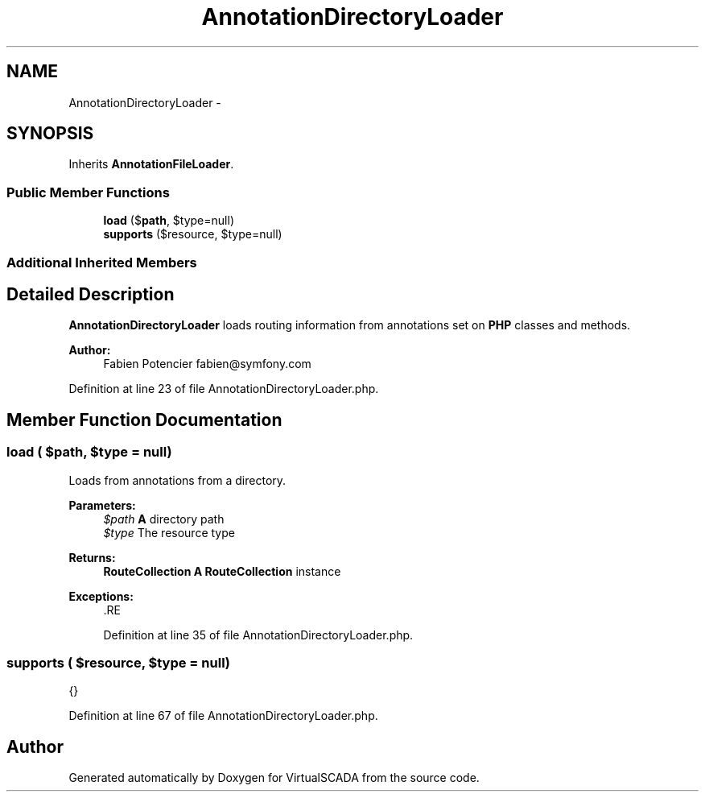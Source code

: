 .TH "AnnotationDirectoryLoader" 3 "Tue Apr 14 2015" "Version 1.0" "VirtualSCADA" \" -*- nroff -*-
.ad l
.nh
.SH NAME
AnnotationDirectoryLoader \- 
.SH SYNOPSIS
.br
.PP
.PP
Inherits \fBAnnotationFileLoader\fP\&.
.SS "Public Member Functions"

.in +1c
.ti -1c
.RI "\fBload\fP ($\fBpath\fP, $type=null)"
.br
.ti -1c
.RI "\fBsupports\fP ($resource, $type=null)"
.br
.in -1c
.SS "Additional Inherited Members"
.SH "Detailed Description"
.PP 
\fBAnnotationDirectoryLoader\fP loads routing information from annotations set on \fBPHP\fP classes and methods\&.
.PP
\fBAuthor:\fP
.RS 4
Fabien Potencier fabien@symfony.com 
.RE
.PP

.PP
Definition at line 23 of file AnnotationDirectoryLoader\&.php\&.
.SH "Member Function Documentation"
.PP 
.SS "load ( $path,  $type = \fCnull\fP)"
Loads from annotations from a directory\&.
.PP
\fBParameters:\fP
.RS 4
\fI$path\fP \fBA\fP directory path 
.br
\fI$type\fP The resource type
.RE
.PP
\fBReturns:\fP
.RS 4
\fBRouteCollection\fP \fBA\fP \fBRouteCollection\fP instance
.RE
.PP
\fBExceptions:\fP
.RS 4
\fI\fP .RE
.PP

.PP
Definition at line 35 of file AnnotationDirectoryLoader\&.php\&.
.SS "supports ( $resource,  $type = \fCnull\fP)"
{} 
.PP
Definition at line 67 of file AnnotationDirectoryLoader\&.php\&.

.SH "Author"
.PP 
Generated automatically by Doxygen for VirtualSCADA from the source code\&.
